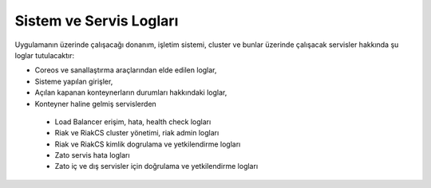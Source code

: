 ++++++++++++++++++++++++
Sistem ve Servis Logları
++++++++++++++++++++++++

Uygulamanın üzerinde çalışacağı donanım, işletim sistemi, cluster ve bunlar üzerinde çalışacak servisler hakkında şu loglar tutulacaktır:

- Coreos ve sanallaştırma araçlarından elde edilen loglar,

- Sisteme yapılan girişler,

- Açılan kapanan konteynerların durumları hakkındaki loglar,

- Konteyner haline gelmiş servislerden

 + Load Balancer erişim, hata, health check logları

 + Riak ve RiakCS cluster yönetimi, riak admin logları

 + Riak ve RiakCS kimlik dogrulama ve yetkilendirme logları

 + Zato servis hata logları

 + Zato iç ve dış servisler için doğrulama ve yetkilendirme logları